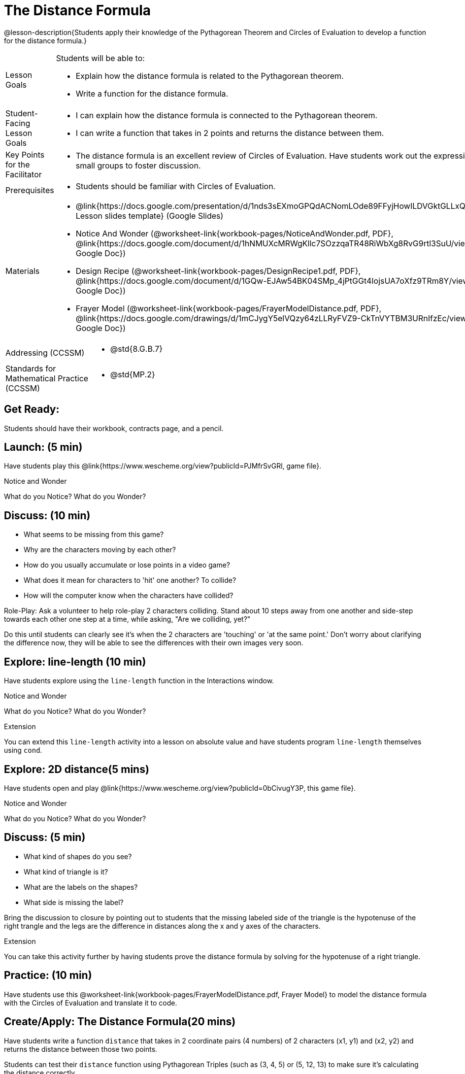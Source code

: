 = The Distance Formula

@lesson-description{Students apply their knowledge of the Pythagorean Theorem and Circles of Evaluation to develop a function for the distance formula.}


[.left-header,cols="20a,80a", stripes=none]
|===
|Lesson Goals
|Students will be able to:

* Explain how the distance formula is related to the Pythagorean theorem.
* Write a function for the distance formula.


|Student-Facing Lesson Goals
|
* I can explain how the distance formula is connected to the Pythagorean theorem.
* I can write a function that takes in 2 points and returns the distance between them.

|Key Points for the Facilitator
|
* The distance formula is an excellent review of Circles of Evaluation. Have students work out the expression in small groups to foster discussion.

|Prerequisites
|
* Students should be familiar with Circles of Evaluation.

|Materials
|
* @link{https://docs.google.com/presentation/d/1nds3sEXmoGPQdACNomLOde89FFyjHowILDVGktGLLxQ/view, Lesson slides template} (Google Slides)

* Notice And Wonder (@worksheet-link{workbook-pages/NoticeAndWonder.pdf, PDF}, @link{https://docs.google.com/document/d/1hNMUXcMRWgKllc7SOzzqaTR48RiWbXg8RvG9rtl3SuU/view, Google Doc})

* Design Recipe (@worksheet-link{workbook-pages/DesignRecipe1.pdf, PDF}, @link{https://docs.google.com/document/d/1GQw-EJAw54BK04SMp_4jPtGGt4IojsUA7oXfz9TRm8Y/view, Google Doc})

* Frayer Model (@worksheet-link{workbook-pages/FrayerModelDistance.pdf, PDF}, @link{https://docs.google.com/drawings/d/1mCJygY5elVQzy64zLLRyFVZ9-CkTnVYTBM3URnIfzEc/view, Google Doc})

////
Bootstrap Formative Assessments

* @link{https://teacher.desmos.com/activitybuilder/custom/5cdcb07bb4b8576069fdcef1, Bootstrap: Algebra - More Design Recipe Practice} (Desmos Activity)

Connection Activities

* @link{https://teacher.desmos.com/activitybuilder/custom/58efa58b999d890619a5663e, Absolute Value} (Desmos)
* @link{https://www.geogebra.org/m/rq7uDucY, Absolute Value Inequality Illustrator} (Geogebra)
* @link{https://quizizz.com/admin/quiz/581c92bd3fa551e37a438264/absolute-value-preview, Absolute Value} (Quizizz)
* @link{https://www.geogebra.org/m/DTeGM5U7, Distance Formula} (Geogebra)
* @link{https://quizizz.com/admin/quiz/5876366405dad51d02b1beef/distance-formula, Distance Formula} (Quizizz)
* @link{https://quizizz.com/admin/quiz/5828a9f82627ff7d77818381/pythagorean-theorem, Pythagorean Theorem} (Quizizz)
* @link{https://www.geogebra.org/m/jFFERBdd#material/ZFTGX57r, Pythagorean Theorem} (Geogebra)
////

|===

[.left-header,cols="20a,80a", stripes=none]
|===
|Addressing (CCSSM)
|
* @std{8.G.B.7}

|Standards for Mathematical Practice (CCSSM)
|
* @std{MP.2}
|===


== Get Ready:

Students should have their workbook, contracts page, and a pencil.

== Launch: (5 min)

Have students play this @link{https://www.wescheme.org/view?publicId=PJMfrSvGRl, game file}.

[.notice-box]
.Notice and Wonder
****
What do you Notice? What do you Wonder?
****


== Discuss: (10 min)

* What seems to be missing from this game?
* Why are the characters moving by each other?
* How do you usually accumulate or lose points in a video game?
* What does it mean for characters to 'hit' one another? To collide?
* How will the computer know when the characters have collided?

Role-Play: Ask a volunteer to help role-play 2 characters colliding. Stand about 10 steps away from one another and side-step towards each other one step at a time, while asking, "Are we colliding, yet?"

Do this until students can clearly see it's when the 2 characters are 'touching' or 'at the same point.' Don't worry about clarifying the difference now, they will be able to see the differences with their own images very soon.

== Explore: line-length (10 min)

Have students explore using the `line-length` function in the Interactions window.

[.notice-box]
.Notice and Wonder
****
What do you Notice? What do you Wonder?
****


[.strategy-box]
.Extension
****
You can extend this `line-length` activity into a lesson on absolute value and have students program `line-length` themselves using `cond`.
****

== Explore: 2D distance(5 mins)

Have students open and play @link{https://www.wescheme.org/view?publicId=0bCivugY3P, this game file}.

[.notice-box]
.Notice and Wonder
****
What do you Notice? What do you Wonder?
****

== Discuss: (5 min)

* What kind of shapes do you see?
* What kind of triangle is it?
* What are the labels on the shapes?
* What side is missing the label?

Bring the discussion to closure by pointing out to students that the missing labeled side of the triangle is the hypotenuse of the right trangle and the legs are the difference in distances along the x and y axes of the characters. 

[.strategy-box]
.Extension
****
You can take this activity further by having students prove the distance formula by solving for the hypotenuse of a right triangle.
****

== Practice: (10 min)

Have students use this @worksheet-link{workbook-pages/FrayerModelDistance.pdf, Frayer Model} to model the distance formula with the Circles of Evaluation and translate it to code.

== Create/Apply: The Distance Formula(20 mins)

Have students write a function `distance` that takes in 2 coordinate pairs (4 numbers) of 2 characters (x1, y1) and (x2, y2) and returns the distance between those two points.

Students can test their `distance` function using Pythagorean Triples (such as (3, 4, 5) or (5, 12, 13) to make sure it's calculating the distance correctly.

== Create/Apply: collide? (20 mins)

Have students write a function 'collide?' that takes in 2 coordinate pairs (4 numbers) of 2 characters (x1, y1) and (x2, y2) and returns the whether or not the 2 characters have collided.

